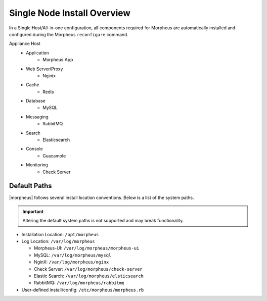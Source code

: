 Single Node Install Overview
^^^^^^^^^^^^^^^^^^^^^^^^^^^^

In a Single Host/All-in-one configuration, all components required for Morpheus are automatically installed and configured during the Morpheus ``reconfigure`` command.

.. image:: /images/arch/morpharchSingleV3.png
   :align: center

Appliance Host
 - Application
    - Morpheus App
 - Web Server/Proxy
    - Nginix
 - Cache
    - Redis
 - Database
    - MySQL
 - Messaging
    - RabbitMQ
 - Search
    - Elasticsearch
 - Console
    - Guacamole
 - Monitoring
    - Check Server

Default Paths
`````````````

|morpheus| follows several install location conventions. Below is a list of the system paths.

.. important:: Altering the default system paths is not supported and may break functionality.

* Installation Location: ``/opt/morpheus``
* Log Location: ``/var/log/morpheus``

  * Morpheus-UI: ``/var/log/morpheus/morpheus-ui``
  * MySQL: ``/var/log/morpheus/mysql``
  * NginX: ``/var/log/morpheus/nginx``
  * Check Server: ``/var/log/morpheus/check-server``
  * Elastic Search: ``/var/log/morpheus/elsticsearch``
  * RabbitMQ: ``/var/log/morpheus/rabbitmq``

*  User-defined install/config: ``/etc/morpheus/morpheus.rb``
